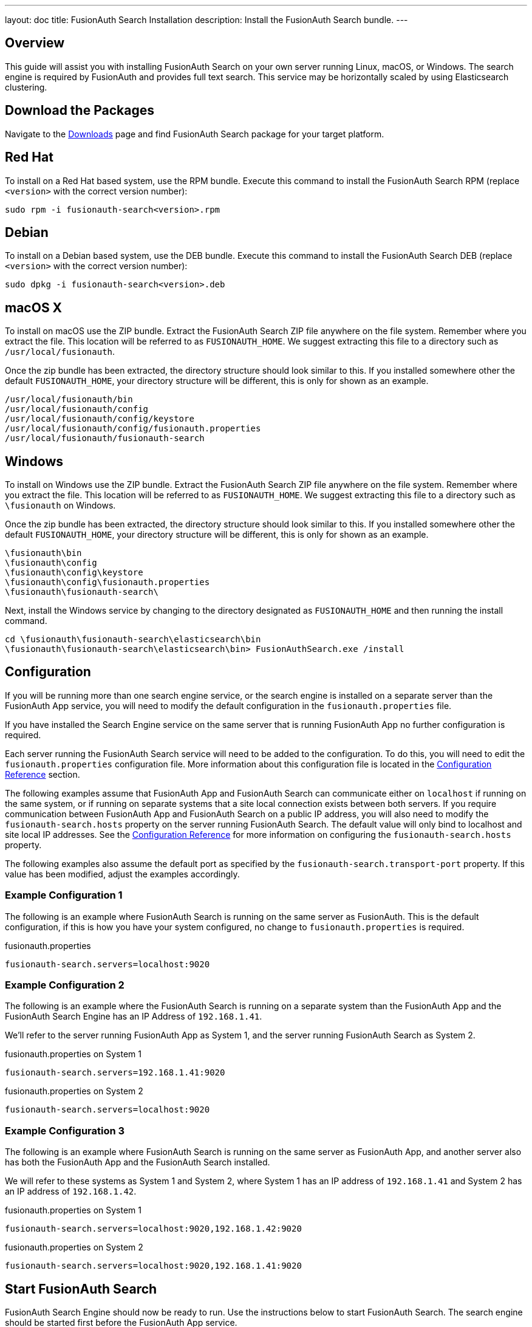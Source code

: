 ---
layout: doc
title: FusionAuth Search Installation
description: Install the FusionAuth Search bundle.
---

== Overview

This guide will assist you with installing FusionAuth Search on your own server running Linux, macOS, or Windows. The search engine
is required by FusionAuth and provides full text search. This service may be horizontally scaled by using Elasticsearch clustering.

== Download the Packages

Navigate to the link:/downloads.html[Downloads] page and find FusionAuth Search package for your target platform.

== Red Hat

To install on a Red Hat based system, use the RPM bundle. Execute this command to install the FusionAuth Search RPM (replace `<version>` with
 the correct version number):

[source,shell]
----
sudo rpm -i fusionauth-search<version>.rpm
----

== Debian

To install on a Debian based system, use the DEB bundle. Execute this command to install the FusionAuth Search DEB (replace `<version>` with
 the correct version number):

[source,shell]
----
sudo dpkg -i fusionauth-search<version>.deb
----

== macOS X

To install on macOS use the ZIP bundle. Extract the FusionAuth Search ZIP file anywhere on the file system. Remember where you extract the file.
 This location will be referred to as `FUSIONAUTH_HOME`. We suggest extracting this file to a directory such as `/usr/local/fusionauth`.

Once the zip bundle has been extracted, the directory structure should look similar to this. If you installed somewhere other the default `FUSIONAUTH_HOME`,
 your directory structure will be different, this is only for shown as an example.

[source,shell]
----
/usr/local/fusionauth/bin
/usr/local/fusionauth/config
/usr/local/fusionauth/config/keystore
/usr/local/fusionauth/config/fusionauth.properties
/usr/local/fusionauth/fusionauth-search
----

== Windows

To install on Windows use the ZIP bundle. Extract the FusionAuth Search ZIP file anywhere on the file system. Remember where you extract
 the file. This location will be referred to as `FUSIONAUTH_HOME`. We suggest extracting this file to a directory such as `\fusionauth` on Windows.

Once the zip bundle has been extracted, the directory structure should look similar to this. If you installed somewhere other the default `FUSIONAUTH_HOME`,
 your directory structure will be different, this is only for shown as an example.

[source]
----
\fusionauth\bin
\fusionauth\config
\fusionauth\config\keystore
\fusionauth\config\fusionauth.properties
\fusionauth\fusionauth-search\
----

Next, install the Windows service by changing to the directory designated as `FUSIONAUTH_HOME` and then running the install command.

[source]
----
cd \fusionauth\fusionauth-search\elasticsearch\bin
\fusionauth\fusionauth-search\elasticsearch\bin> FusionAuthSearch.exe /install
----

== Configuration

If you will be running more than one search engine service, or the search engine is installed on a separate server than the FusionAuth App service,
you will need to modify the default configuration in the `fusionauth.properties` file.

If you have installed the Search Engine service on the same server that is running FusionAuth App no further configuration is required.

Each server running the FusionAuth Search service will need to be added to the configuration. To do this, you will need to edit the
`fusionauth.properties` configuration file. More information about this configuration file is located in the link:../reference/configuration[Configuration Reference] section.

The following examples assume that FusionAuth App and FusionAuth Search can communicate either on `localhost` if running on the same
system, or if running on separate systems that a site local connection exists between both servers. If you require communication between
FusionAuth App and FusionAuth Search on a public IP address, you will also need to modify the `fusionauth-search.hosts` property
on the server running FusionAuth Search. The default value will only bind to localhost and site local IP addresses. See the
link:../reference/configuration[Configuration Reference] for more information on configuring the `fusionauth-search.hosts` property.

The following examples also assume the default port as specified by the `fusionauth-search.transport-port` property. If this value has been
modified, adjust the examples accordingly.


=== Example Configuration 1
The following is an example where FusionAuth Search is running on the same server as FusionAuth. This is the default configuration,
if this is how you have your system configured, no change to `fusionauth.properties` is required.

[source,ini]
.fusionauth.properties
----
fusionauth-search.servers=localhost:9020
----


=== Example Configuration 2
The following is an example where the FusionAuth Search is running on a separate system than the FusionAuth App and the FusionAuth
Search Engine has an IP Address of `192.168.1.41`.

We'll refer to the server running FusionAuth App as System 1, and the server running FusionAuth Search as System 2.

[source,ini]
.fusionauth.properties on System 1
----
fusionauth-search.servers=192.168.1.41:9020
----

[source,ini]
.fusionauth.properties on System 2
----
fusionauth-search.servers=localhost:9020
----

=== Example Configuration 3
The following is an example where FusionAuth Search is running on the same server as FusionAuth App, and another server also has
both the FusionAuth App and the FusionAuth Search installed.

We will refer to these systems as System 1 and System 2, where System 1 has an IP address of `192.168.1.41` and System 2 has an IP address
of `192.168.1.42`.


[source,ini]
.fusionauth.properties on System 1
----
fusionauth-search.servers=localhost:9020,192.168.1.42:9020
----

[source,ini]
.fusionauth.properties on System 2
----
fusionauth-search.servers=localhost:9020,192.168.1.41:9020
----

== Start FusionAuth Search

FusionAuth Search Engine should now be ready to run. Use the instructions below to start FusionAuth Search. The search engine should be started
first before the FusionAuth App service.

[source,shell]
.Linux (RPM or DEB package)
----
sudo service fusionauth-search start
----

[source,shell]
.macOS (ZIP package)
----
<FUSIONAUTH_HOME>/fusionauth-search/elasticsearch/bin/elasticsearch -d
----

[source]
.Windows (ZIP package)
----
\fusionauth\fusionauth-search\elasticsearch\bin\elasticsearch.bat
----

[source]
.Windows Service
----
net start FusionAuthSearch
----
